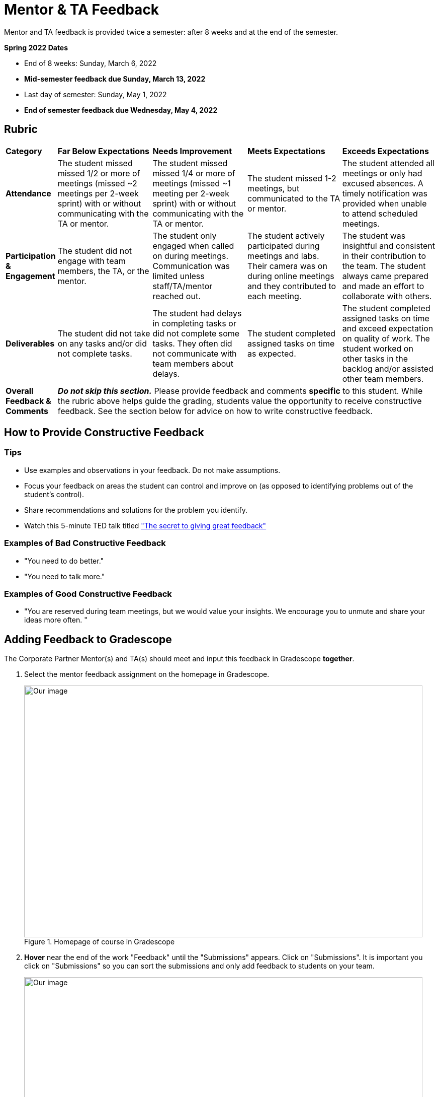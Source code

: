 = Mentor & TA Feedback 

Mentor and TA feedback is provided twice a semester: after 8 weeks and at the end of the semester. 

*Spring 2022 Dates*

* End of 8 weeks: Sunday, March 6, 2022
* *Mid-semester feedback due Sunday, March 13, 2022*
* Last day of semester: Sunday, May 1, 2022 
* *End of semester feedback due Wednesday, May 4, 2022*

== Rubric 


[cols="^.^1,^.^2,^.^2,^.^2,^.^2"]
|===

|*Category* |*Far Below Expectations* |*Needs Improvement* |*Meets Expectations* |*Exceeds Expectations*

|*Attendance* 
|The student missed missed 1/2 or more of meetings (missed ~2 meetings per 2-week sprint) with or without communicating with the TA or mentor. 
|The student missed missed 1/4 or more of meetings (missed ~1 meeting per 2-week sprint) with or without communicating with the TA or mentor. 
|The student missed 1-2 meetings, but communicated to the TA or mentor.
|The student attended all meetings or only had excused absences. A timely notification was provided when unable to attend scheduled meetings.

|*Participation & Engagement*
|The student did not engage with team members, the TA, or the mentor.
|The student only engaged when called on during meetings. Communication was limited unless staff/TA/mentor reached out. 
|The student actively participated during meetings and labs. Their camera was on during online meetings and they contributed to each meeting. 
|The student was insightful and consistent in their contribution to the team. The student always came prepared and made an effort to collaborate with others. 


|*Deliverables* 
|The student did not take on any tasks and/or did not complete tasks. 
|The student had delays in completing tasks or did not complete some tasks. They often did not communicate with team members about delays.
|The student completed assigned tasks on time as expected.
|The student completed assigned tasks on time and exceed expectation on quality of work. The student worked on other tasks in the backlog and/or assisted other team members.

|*Overall Feedback & Comments* 
4+| _**Do not skip this section.**_ Please provide feedback and comments *specific* to this student. While the rubric above helps guide the grading, students value the opportunity to receive constructive feedback.  See the section below for advice on how to write constructive feedback.


|===


== How to Provide Constructive Feedback

=== Tips 

* Use examples and observations in your feedback. Do not make assumptions. 
* Focus your feedback on areas the student can control and improve on (as opposed to identifying problems out of the student's control).
* Share recommendations and solutions for the problem you identify.
* Watch this 5-minute TED talk titled link:https://www.ted.com/talks/leeann_renninger_the_secret_to_giving_great_feedback?language=en["The secret to giving great feedback"]

=== Examples of Bad Constructive Feedback

* "You need to do better."
* "You need to talk more."


=== Examples of Good Constructive Feedback

* "You are reserved during team meetings, but we would value your insights. We encourage you to unmute and share your ideas more often. "


== Adding Feedback to Gradescope


The Corporate Partner Mentor(s) and TA(s) should meet and input this feedback in Gradescope *together*. 

1. Select the mentor feedback assignment on the homepage in Gradescope. 

+
--
image::gradescope_mentorfeedback-1.jpg[Our image, width=792, height=500, loading=lazy, title="Homepage of course in Gradescope"]
--
+


2. *Hover* near the end of the work "Feedback" until the "Submissions" appears. Click on "Submissions". It is important you click on "Submissions" so you can sort the submissions and only add feedback to students on your team.  

+
--
image::gradescope_mentorfeedback-2.jpg[Our image, width=792, height=500, loading=lazy, title="Click on submissions"]
--
+


3. Now you will see all students in Corporate Partners. You only need to grade the students on your team. Click on "Section" on the top row to sort the students by team. Scroll until you find your team name. Click on your team name. Do not click on any student names or it will not take you to the subset of students on your team.   

+
--
image::gradescope_mentorfeedback-3.jpg[Our image, width=792, height=500, loading=lazy, title="Sort by team and click on your team name."]
--
+


4. Now you will see a subset of students only on your team to grade. You can see the count at the bottom should be the total number of students on your team. Apply the corresponding rubric items in each category. Only one rubric item per category should be applied. Lastly, provide written feedback specific to this student. 

+
--
image::gradescope_mentorfeedback-4.jpg[Our image, width=792, height=500, loading=lazy, title="Provide feedback for the students on your team by clicking on applicable rubric items and writing specific feedback."]
--
+

